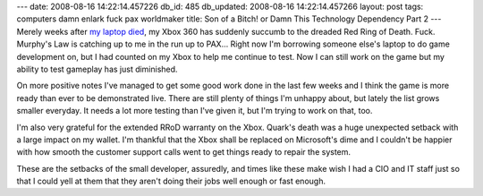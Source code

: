 ---
date: 2008-08-16 14:22:14.457226
db_id: 485
db_updated: 2008-08-16 14:22:14.457266
layout: post
tags: computers damn enlark fuck pax worldmaker
title: Son of a Bitch! or Damn This Technology Dependency Part 2
---
Merely weeks after `my laptop died`_, my Xbox 360 has suddenly succumb to the dreaded Red Ring of Death.  Fuck.  Murphy's Law is catching up to me in the run up to PAX...  Right now I'm borrowing someone else's laptop to do game development on, but I had counted on my Xbox to help me continue to test.  Now I can still work on the game but my ability to test gameplay has just diminished.

.. _my laptop died: http://blog.worldmaker.net/2008/jul/23/damn-technology-dependency/

On more positive notes I've managed to get some good work done in the last few weeks and I think the game is more ready than ever to be demonstrated live.  There are still plenty of things I'm unhappy about, but lately the list grows smaller everyday.  It needs a lot more testing than I've given it, but I'm trying to work on that, too.

I'm also very grateful for the extended RRoD warranty on the Xbox.  Quark's death was a huge unexpected setback with a large impact on my wallet.  I'm thankful that the Xbox shall be replaced on Microsoft's dime and I couldn't be happier with how smooth the customer support calls went to get things ready to repair the system.

These are the setbacks of the small developer, assuredly, and times like these make wish I had a CIO and IT staff just so that I could yell at them that they aren't doing their jobs well enough or fast enough.